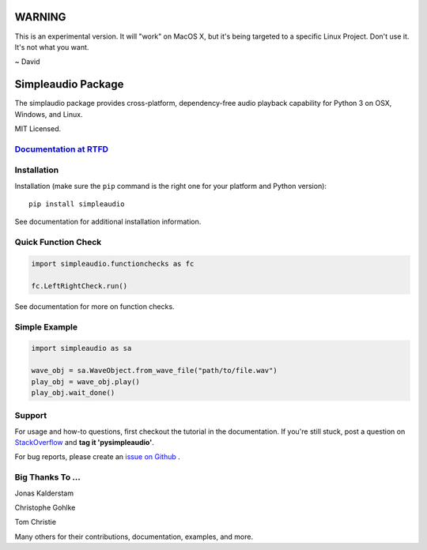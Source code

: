 WARNING
========

This is an experimental version. It will "work" on MacOS X, but it's being targeted to a specific Linux Project. 
Don't use it. It's not what you want. 

~ David


Simpleaudio Package
===================

The simplaudio package provides cross-platform, dependency-free audio playback
capability for Python 3 on OSX, Windows, and Linux.

MIT Licensed.

`Documentation at RTFD <http://simpleaudio.readthedocs.io/>`_
--------------------------------------------------------------

Installation
------------

Installation (make sure the ``pip`` command is the right one for
your platform and Python version)::

   pip install simpleaudio

See documentation for additional installation information.

Quick Function Check
--------------------

.. code-block:: python

   import simpleaudio.functionchecks as fc

   fc.LeftRightCheck.run()

See documentation for more on function checks.

Simple Example
--------------

.. code-block:: python

   import simpleaudio as sa

   wave_obj = sa.WaveObject.from_wave_file("path/to/file.wav")
   play_obj = wave_obj.play()
   play_obj.wait_done()

Support
-------

For usage and how-to questions, first checkout the tutorial in the
documentation. If you're still stuck, post a question on
`StackOverflow <http://stackoverflow.com/>`_
and **tag it 'pysimpleaudio'**.

For bug reports, please create an
`issue on Github <https://github.com/hamiltron/py-simple-audio/issues>`_
.

Big Thanks To ...
-----------------

Jonas Kalderstam

Christophe Gohlke

Tom Christie

Many others for their contributions, documentation, examples, and more.
